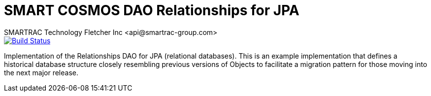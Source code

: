 = SMART COSMOS DAO Relationships for JPA
SMARTRAC Technology Fletcher Inc <api@smartrac-group.com>
ifdef::env-github[:USER: SMARTRACTECHNOLOGY]
ifdef::env-github[:REPO: smartcosmos-dao-relationships-default]
ifdef::env-github[:BRANCH: master]

image::https://jenkins.smartcosmos.net/buildStatus/icon?job={USER}/{REPO}/{BRANCH}[Build Status, link=https://jenkins.smartcosmos.net/job/{USER}/job/{REPO}/job/{BRANCH}/]

Implementation of the Relationships DAO for JPA (relational databases).  This is an example implementation that defines a historical database structure closely resembling previous versions of Objects to facilitate a migration pattern for those moving into the next major release.
